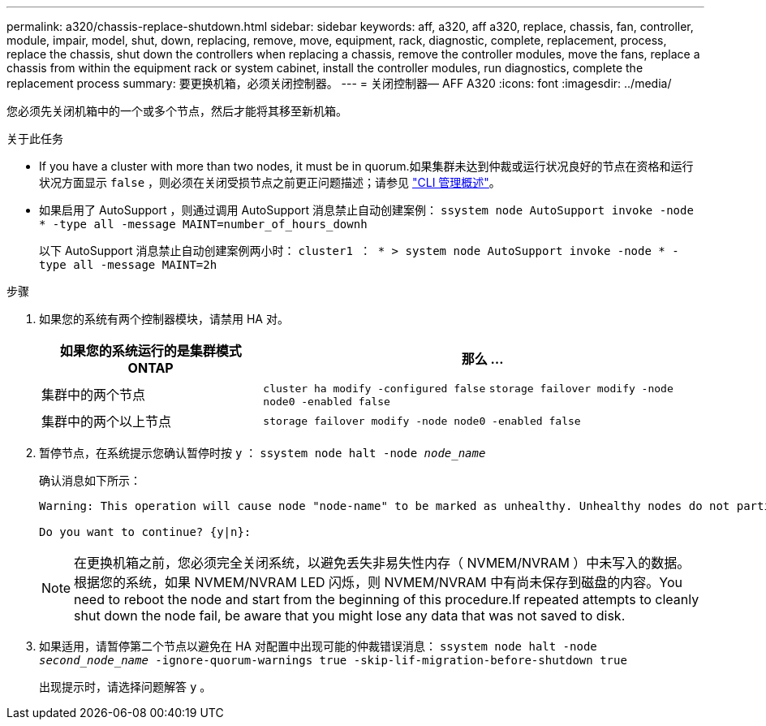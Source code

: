 ---
permalink: a320/chassis-replace-shutdown.html 
sidebar: sidebar 
keywords: aff, a320, aff a320, replace, chassis, fan, controller, module, impair, model, shut, down, replacing, remove, move, equipment, rack, diagnostic, complete, replacement, process, replace the chassis, shut down the controllers when replacing a chassis, remove the controller modules, move the fans, replace a chassis from within the equipment rack or system cabinet, install the controller modules, run diagnostics, complete the replacement process 
summary: 要更换机箱，必须关闭控制器。 
---
= 关闭控制器— AFF A320
:icons: font
:imagesdir: ../media/


[role="lead"]
您必须先关闭机箱中的一个或多个节点，然后才能将其移至新机箱。

.关于此任务
* If you have a cluster with more than two nodes, it must be in quorum.如果集群未达到仲裁或运行状况良好的节点在资格和运行状况方面显示 `false` ，则必须在关闭受损节点之前更正问题描述；请参见 link:https://docs.netapp.com/us-en/ontap/system-admin/index.html["CLI 管理概述"^]。
* 如果启用了 AutoSupport ，则通过调用 AutoSupport 消息禁止自动创建案例： `ssystem node AutoSupport invoke -node * -type all -message MAINT=number_of_hours_downh`
+
以下 AutoSupport 消息禁止自动创建案例两小时： `cluster1 ： * > system node AutoSupport invoke -node * -type all -message MAINT=2h`



.步骤
. 如果您的系统有两个控制器模块，请禁用 HA 对。
+
[cols="1,2"]
|===
| 如果您的系统运行的是集群模式 ONTAP | 那么 ... 


 a| 
集群中的两个节点
 a| 
`cluster ha modify -configured false` `storage failover modify -node node0 -enabled false`



 a| 
集群中的两个以上节点
 a| 
`storage failover modify -node node0 -enabled false`

|===
. 暂停节点，在系统提示您确认暂停时按 `y` ： `ssystem node halt -node _node_name_`
+
确认消息如下所示：

+
[listing]
----
Warning: This operation will cause node "node-name" to be marked as unhealthy. Unhealthy nodes do not participate in quorum voting. If the node goes out of service and one more node goes out of service there will be a data serving failure for the entire cluster. This will cause a client disruption. Use "cluster show" to verify cluster state. If possible bring other nodes online to improve the resiliency of this cluster.

Do you want to continue? {y|n}:
----
+

NOTE: 在更换机箱之前，您必须完全关闭系统，以避免丢失非易失性内存（ NVMEM/NVRAM ）中未写入的数据。根据您的系统，如果 NVMEM/NVRAM LED 闪烁，则 NVMEM/NVRAM 中有尚未保存到磁盘的内容。You need to reboot the node and start from the beginning of this procedure.If repeated attempts to cleanly shut down the node fail, be aware that you might lose any data that was not saved to disk.

. 如果适用，请暂停第二个节点以避免在 HA 对配置中出现可能的仲裁错误消息： `ssystem node halt -node _second_node_name_ -ignore-quorum-warnings true -skip-lif-migration-before-shutdown true`
+
出现提示时，请选择问题解答 `y` 。


